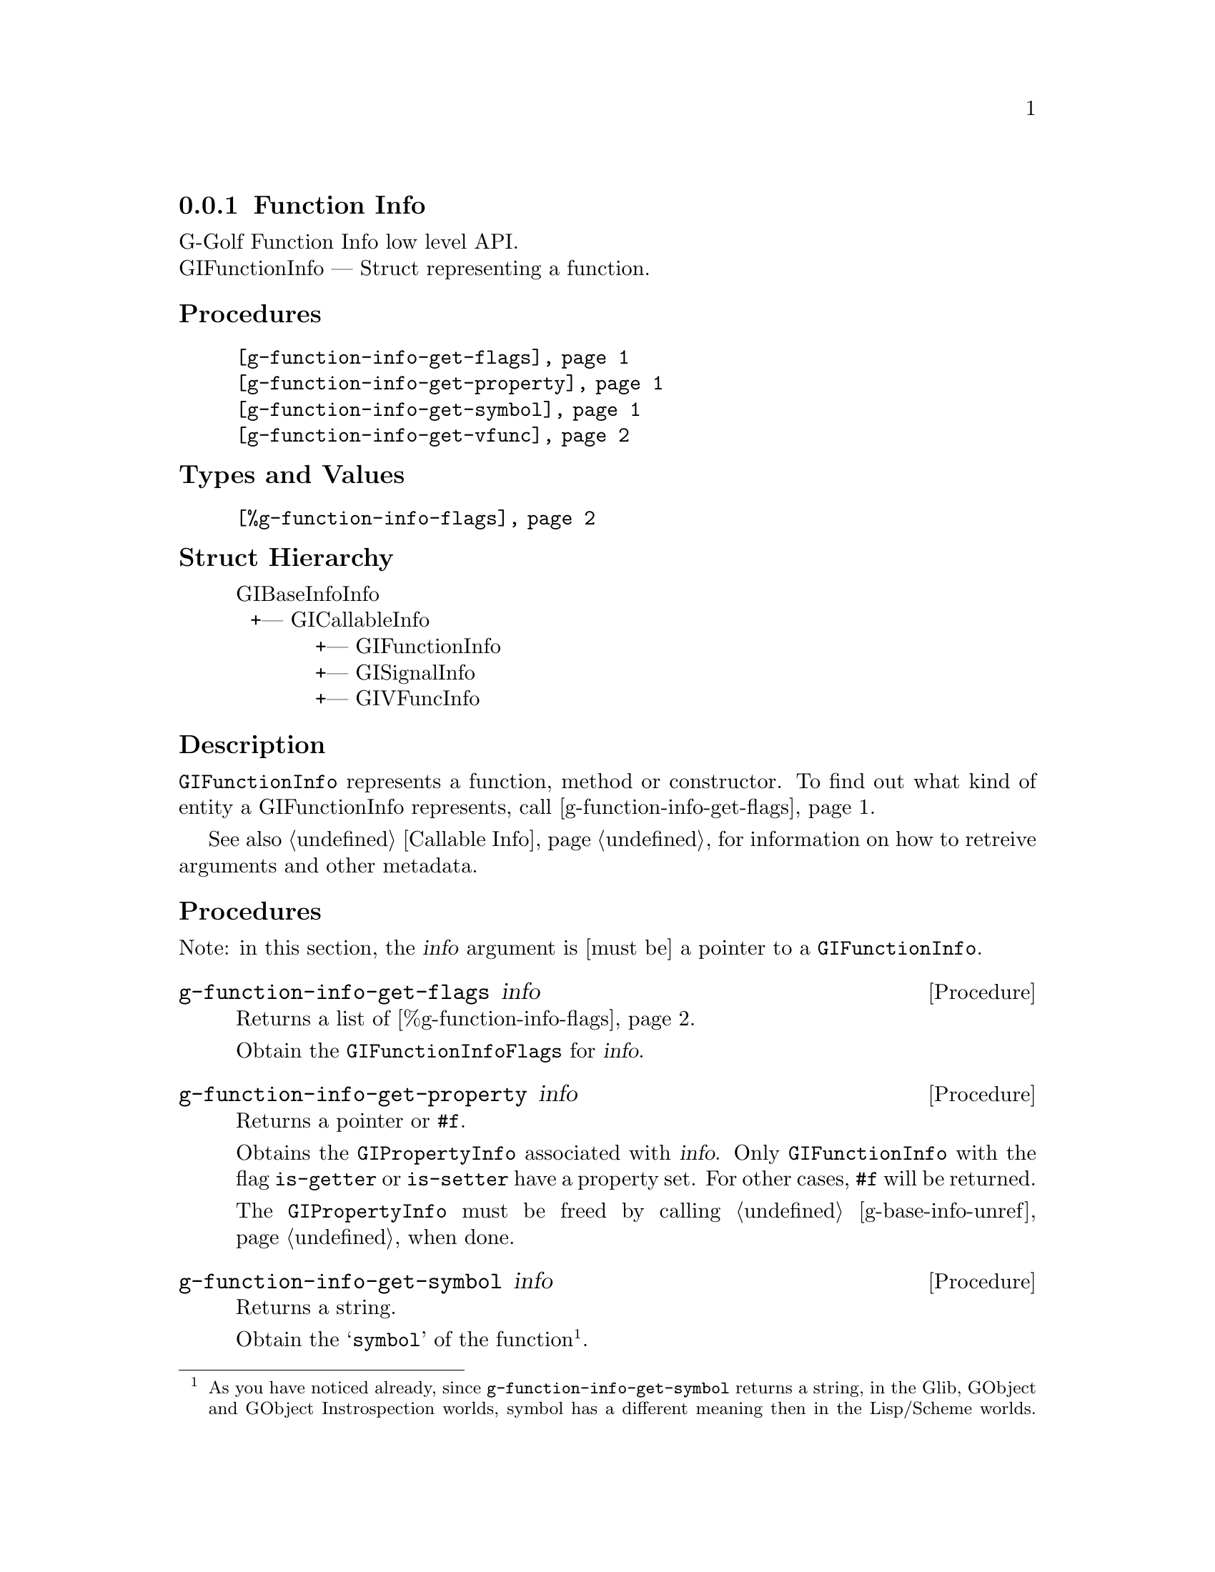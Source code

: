 @c -*-texinfo-*-
@c This is part of the GNU G-Golf Reference Manual.
@c Copyright (C) 2016 - 2018 Free Software Foundation, Inc.
@c See the file g-golf.texi for copying conditions.


@defindex fi


@node Function Info
@subsection Function Info

G-Golf Function Info low level API.@*
GIFunctionInfo — Struct representing a function.


@subheading Procedures

@indentedblock
@table @code
@item @ref{g-function-info-get-flags}
@item @ref{g-function-info-get-property}
@item @ref{g-function-info-get-symbol}
@item @ref{g-function-info-get-vfunc}
@end table
@end indentedblock


@subheading Types and Values


@indentedblock
@table @code
@item @ref{%g-function-info-flags}
@end table
@end indentedblock


@subheading Struct Hierarchy

@indentedblock
GIBaseInfoInfo         	                     @*
@ @ +--- GICallableInfo	                     @*
@ @ @ @ @ @ @ @ @ @ @ +--- GIFunctionInfo    @*
@ @ @ @ @ @ @ @ @ @ @ +--- GISignalInfo      @*
@ @ @ @ @ @ @ @ @ @ @ +--- GIVFuncInfo
@end indentedblock


@subheading Description

@code{GIFunctionInfo} represents a function, method or constructor. To
find out what kind of entity a GIFunctionInfo represents, call
@ref{g-function-info-get-flags}.

See also @ref{Callable Info} for information on how to retreive
arguments and other metadata.


@subheading Procedures

Note: in this section, the @var{info} argument is [must be] a pointer to
a @code{GIFunctionInfo}.


@anchor{g-function-info-get-flags}
@deffn Procedure g-function-info-get-flags info

Returns a list of @ref{%g-function-info-flags}.

Obtain the @code{GIFunctionInfoFlags} for @var{info}.
@end deffn


@anchor{g-function-info-get-property}
@deffn Procedure g-function-info-get-property info

Returns a pointer or @code{#f}.

Obtains the @code{GIPropertyInfo} associated with @var{info}.  Only
@code{GIFunctionInfo} with the flag @code{is-getter} or
@code{is-setter} have a property set. For other cases, @code{#f} will be
returned.

The @code{GIPropertyInfo} must be freed by calling
@ref{g-base-info-unref} when done.
@end deffn


@anchor{g-function-info-get-symbol}
@deffn Procedure g-function-info-get-symbol info

Returns a string.

Obtain the @samp{symbol} of the function@footnote{As you have noticed
already, since @code{g-function-info-get-symbol} returns a string, in
the Glib, GObject and GObject Instrospection worlds, symbol has a
different meaning then in the Lisp/Scheme worlds.  However, since the
procedure is part of the G-Golf low-level API, we decided to keep its
name as close as the original name as possible, which in @code{Glib}
terms is the name of the exported function, @samp{suitable to be used as
an argument to g_module_symbol()}}.
@end deffn


@anchor{g-function-info-get-vfunc}
@deffn Procedure g-function-info-get-vfunc info

Returns a pointer or @code{#f}.

Obtains the @code{GIVFuncInfo} associated with @var{info}.  Only
@code{GIFunctionInfo} with the flag @code{wraps-vfunc} has its virtual
function set. For other cases, @code{#f} will be returned.

The @code{GIVFuncInfo} must be freed by calling @ref{g-base-info-unref}
when done.
@end deffn


@subheading Types and Values


@anchor{%g-function-info-flags}
@defivar <gi-enum> %g-function-info-flags

An instance of @code{<gi-enum>}, who's members are the scheme
representation of the @code{GIFunctionInfoFlags}:

@indentedblock
@emph{gi-name}: GIFunctionInfoFlags  @*
@emph{scm-name}: gi-function-info-flags  @*
@emph{enum-set}:
@indentedblock
is-method	@*
is-constructor	@*
is-getter	@*
is-setter	@*
wraps-vfunc	@*
throws
@end indentedblock
@end indentedblock
@end defivar
